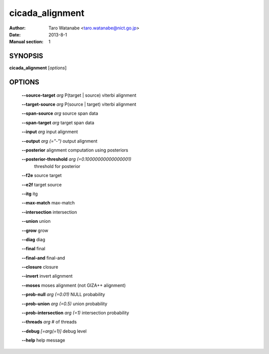 ================
cicada_alignment
================

:Author: Taro Watanabe <taro.watanabe@nict.go.jp>
:Date: 2013-8-1
:Manual section: 1

SYNOPSIS
--------

**cicada_alignment** [*options*]

OPTIONS
-------

  **--source-target** `arg`                    P(target | source) viterbi alignment

  **--target-source** `arg`                    P(source | target) viterbi alignment

  **--span-source** `arg`                      source span data

  **--span-target** `arg`                      target span data

  **--input** `arg`                            input alignment

  **--output** `arg (="-")`                    output alignment

  **--posterior** alignment computation using posteriors

  **--posterior-threshold** `arg (=0.10000000000000001)` 
                                        threshold for posterior

  **--f2e** source target

  **--e2f** target source

  **--itg** itg

  **--max-match** max-match

  **--intersection** intersection

  **--union** union

  **--grow** grow

  **--diag** diag

  **--final** final

  **--final-and** final-and

  **--closure** closure

  **--invert** invert alignment

  **--moses** moses alignment (not GIZA++ alignment)

  **--prob-null** `arg (=0.01)`                NULL probability

  **--prob-union** `arg (=0.5)`                union probability

  **--prob-intersection** `arg (=1)`           intersection probability

  **--threads** `arg`                          # of threads

  **--debug** `[=arg(=1)]`                     debug level

  **--help** help message


